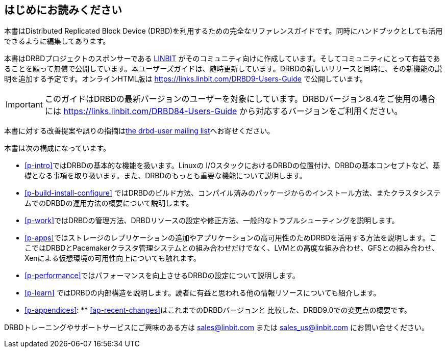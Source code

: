 [[about]]
[preface]
== はじめにお読みください

本書はDistributed Replicated Block Device
(DRBD)を利用するための完全なリファレンスガイドです。同時にハンドブックとしても活用できるように編集してあります。

本書はDRBDプロジェクトのスポンサーである http://www.linbit.com/[LINBIT]
がそのコミュニティ向けに作成しています。そしてコミュニティにとって有益であることを願って無償で公開しています。本ユーザーズガイドは、随時更新しています。DRBDの新しいリリースと同時に、その新機能の説明を追加する予定です。オンラインHTML版は
https://links.linbit.com/DRBD9-Users-Guide で公開しています。

IMPORTANT: このガイドはDRBDの最新バージョンのユーザーを対象にしています。DRBDバージョン8.4をご使用の場合には
https://links.linbit.com/DRBD84-Users-Guide から対応するバージョンをご利用ください。

本書に対する改善提案や誤りの指摘は<<s-mailing-list,the drbd-user mailing list>>へお寄せください。

本書は次の構成になっています。

* <<p-intro>>ではDRBDの基本的な機能を扱います。Linuxの
  I/OスタックにおけるDRBDの位置付け、DRBDの基本コンセプトなど、基礎となる事項を取り扱います。また、DRBDのもっとも重要な機能について説明します。

* <<p-build-install-configure>>
  ではDRBDのビルド方法、コンパイル済みのパッケージからのインストール方法、またクラスタシステムでのDRBDの運用方法の概要について説明します。

* <<p-work>>ではDRBDの管理方法、DRBDリソースの設定や修正方法、一般的なトラブルシューティングを説明します。

* <<p-apps>>ではストレージのレプリケーションの追加やアプリケーションの高可用性のためDRBDを活用する方法を説明します。ここではDRBDとPacemakerクラスタ管理システムとの組み合わせだけでなく、LVMとの高度な組み合わせ、GFSとの組み合わせ、Xenによる仮想環境の可用性向上についても触れます。

* <<p-performance>>ではパフォーマンスを向上させるDRBDの設定について説明します。

* <<p-learn>> ではDRBDの内部構造を説明します。読者に有益と思われる他の情報リソースについても紹介します。

* <<p-appendices>>: ** <<ap-recent-changes>>はこれまでのDRBDバージョンと
    比較した、DRBD9.0での変更点の概要です。

DRBDトレーニングやサポートサービスにご興味のある方は sales@linbit.com または sales_us@linbit.com
にお問い合せください。

